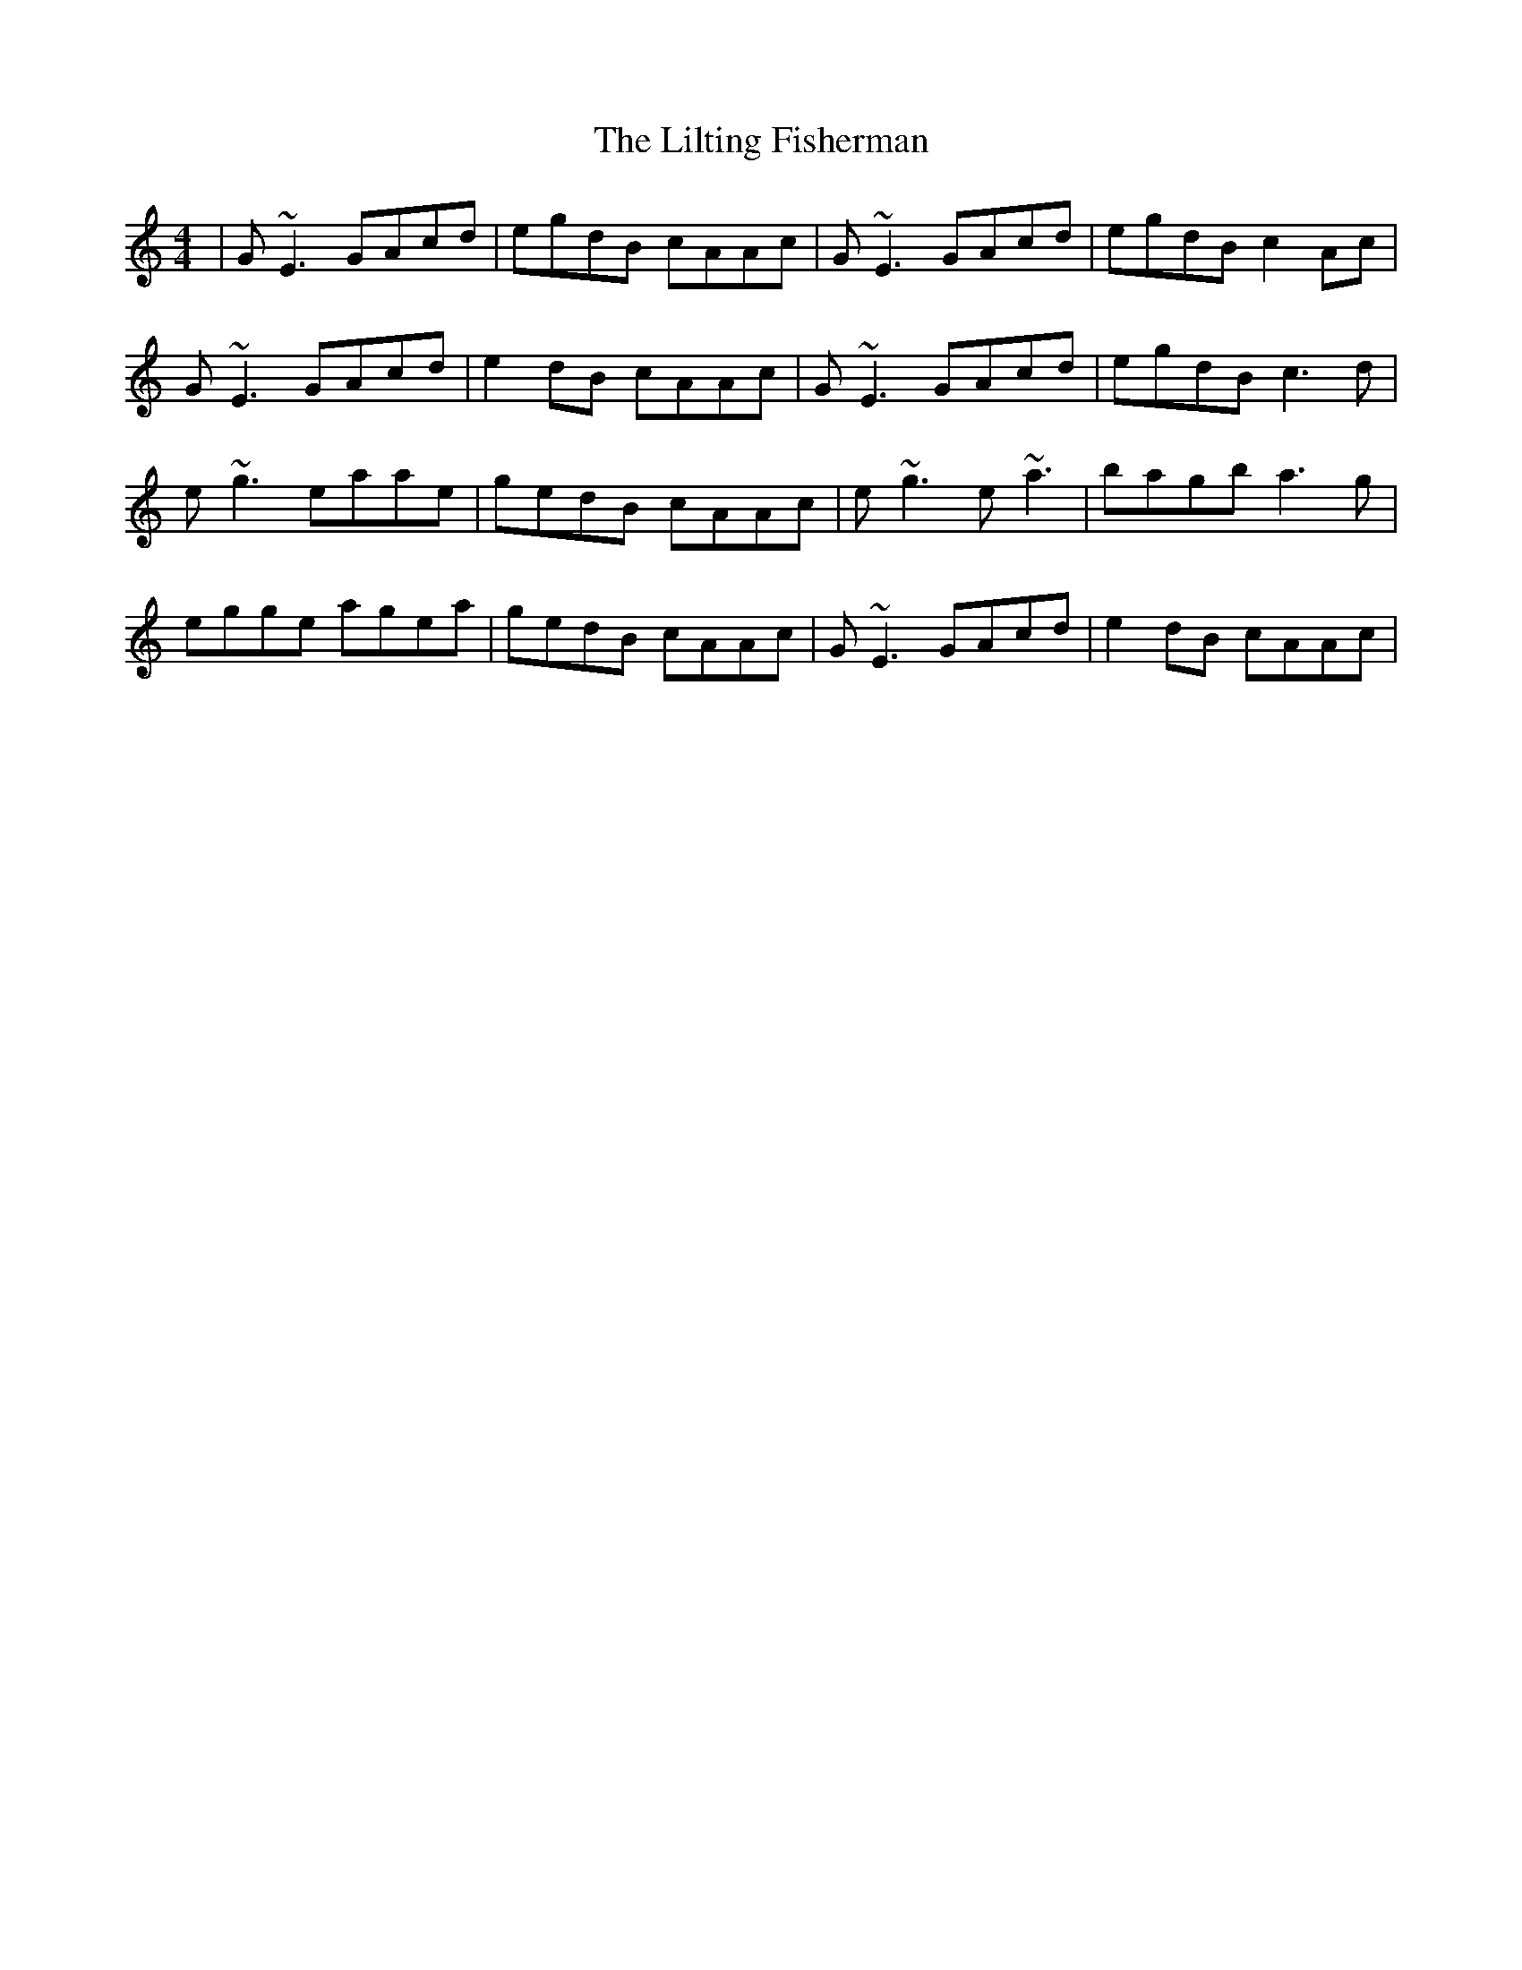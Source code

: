 X: 23624
T: Lilting Fisherman, The
R: reel
M: 4/4
K: Cmajor
|G~E3 GAcd|egdB cAAc|G~E3 GAcd|egdB c2 Ac|
G~E3 GAcd|e2dB cAAc|G~E3 GAcd|egdB c3d|
e~g3 eaae|gedB cAAc|e~g3 e~a3|bagb a3g|
egge agea|gedB cAAc|G~E3 GAcd|e2dB cAAc|

